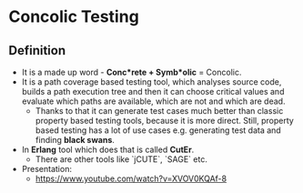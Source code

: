 * Concolic Testing
** Definition
   - It is a made up word - *Conc*rete + Symb*olic* = Concolic.
   - It is a path coverage based testing tool, which analyses source code,
     builds a path execution tree and then it can choose critical values and
     evaluate which paths are available, which are not and which are dead.
     - Thanks to that it can generate test cases much better than classic
       property based testing tools, because it is more direct. Still, property
       based testing has a lot of use cases e.g. generating test data and
       finding *black swans*.
   - In *Erlang* tool which does that is called *CutEr*.
     - There are other tools like `jCUTE`, `SAGE` etc.
   - Presentation:
     - https://www.youtube.com/watch?v=XVOV0KQAf-8
